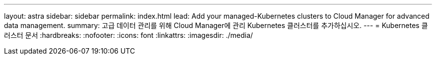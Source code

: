 ---
layout: astra 
sidebar: sidebar 
permalink: index.html 
lead: Add your managed-Kubernetes clusters to Cloud Manager for advanced data management. 
summary: 고급 데이터 관리를 위해 Cloud Manager에 관리 Kubernetes 클러스터를 추가하십시오. 
---
= Kubernetes 클러스터 문서
:hardbreaks:
:nofooter: 
:icons: font
:linkattrs: 
:imagesdir: ./media/



